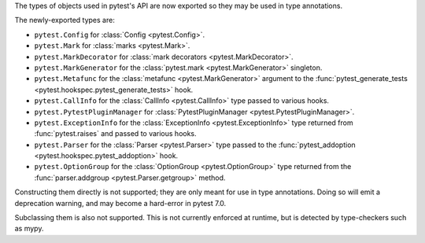The types of objects used in pytest's API are now exported so they may be used in type annotations.

The newly-exported types are:

- ``pytest.Config`` for :class:`Config <pytest.Config>`.
- ``pytest.Mark`` for :class:`marks <pytest.Mark>`.
- ``pytest.MarkDecorator`` for :class:`mark decorators <pytest.MarkDecorator>`.
- ``pytest.MarkGenerator`` for the :class:`pytest.mark <pytest.MarkGenerator>` singleton.
- ``pytest.Metafunc`` for the :class:`metafunc <pytest.MarkGenerator>` argument to the :func:`pytest_generate_tests <pytest.hookspec.pytest_generate_tests>` hook.
- ``pytest.CallInfo`` for the :class:`CallInfo <pytest.CallInfo>` type passed to various hooks.
- ``pytest.PytestPluginManager`` for :class:`PytestPluginManager <pytest.PytestPluginManager>`.
- ``pytest.ExceptionInfo`` for the :class:`ExceptionInfo <pytest.ExceptionInfo>` type returned from :func:`pytest.raises` and passed to various hooks.
- ``pytest.Parser`` for the :class:`Parser <pytest.Parser>` type passed to the :func:`pytest_addoption <pytest.hookspec.pytest_addoption>` hook.
- ``pytest.OptionGroup`` for the :class:`OptionGroup <pytest.OptionGroup>` type returned from the :func:`parser.addgroup <pytest.Parser.getgroup>` method.

Constructing them directly is not supported; they are only meant for use in type annotations.
Doing so will emit a deprecation warning, and may become a hard-error in pytest 7.0.

Subclassing them is also not supported. This is not currently enforced at runtime, but is detected by type-checkers such as mypy.
